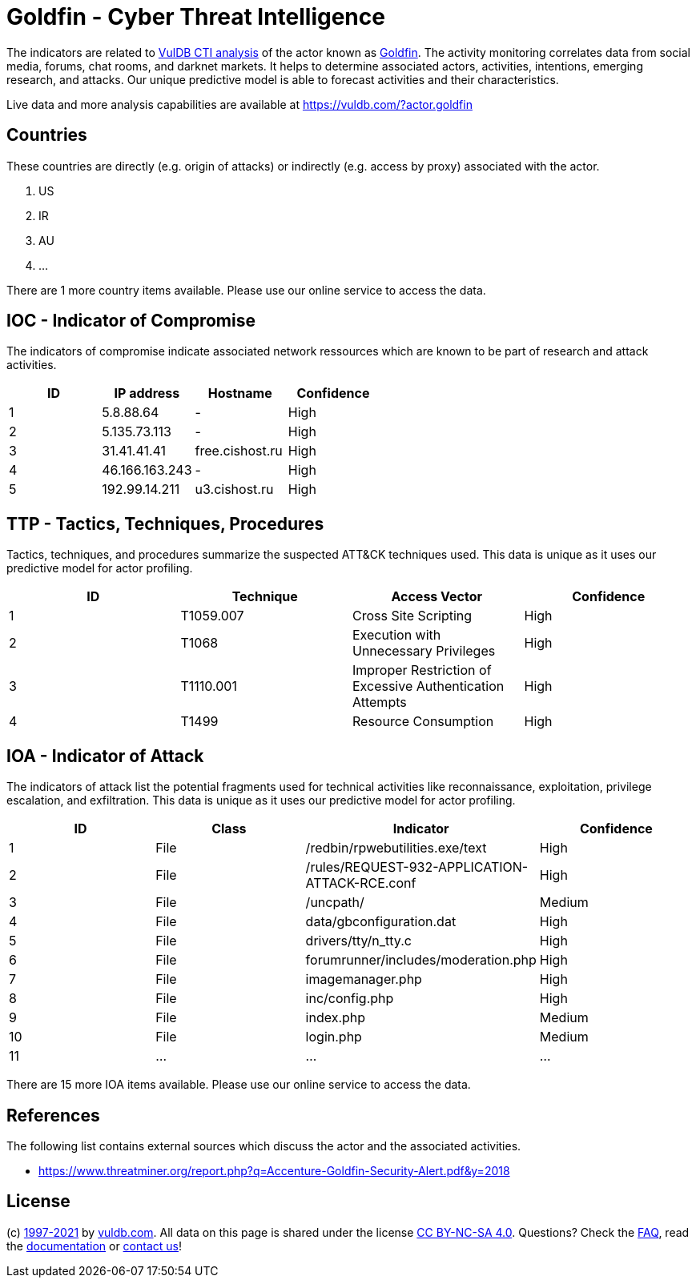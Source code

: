 = Goldfin - Cyber Threat Intelligence

The indicators are related to https://vuldb.com/?doc.cti[VulDB CTI analysis] of the actor known as https://vuldb.com/?actor.goldfin[Goldfin]. The activity monitoring correlates data from social media, forums, chat rooms, and darknet markets. It helps to determine associated actors, activities, intentions, emerging research, and attacks. Our unique predictive model is able to forecast activities and their characteristics.

Live data and more analysis capabilities are available at https://vuldb.com/?actor.goldfin

== Countries

These countries are directly (e.g. origin of attacks) or indirectly (e.g. access by proxy) associated with the actor.

. US
. IR
. AU
. ...

There are 1 more country items available. Please use our online service to access the data.

== IOC - Indicator of Compromise

The indicators of compromise indicate associated network ressources which are known to be part of research and attack activities.

[options="header"]
|========================================
|ID|IP address|Hostname|Confidence
|1|5.8.88.64|-|High
|2|5.135.73.113|-|High
|3|31.41.41.41|free.cishost.ru|High
|4|46.166.163.243|-|High
|5|192.99.14.211|u3.cishost.ru|High
|========================================

== TTP - Tactics, Techniques, Procedures

Tactics, techniques, and procedures summarize the suspected ATT&CK techniques used. This data is unique as it uses our predictive model for actor profiling.

[options="header"]
|========================================
|ID|Technique|Access Vector|Confidence
|1|T1059.007|Cross Site Scripting|High
|2|T1068|Execution with Unnecessary Privileges|High
|3|T1110.001|Improper Restriction of Excessive Authentication Attempts|High
|4|T1499|Resource Consumption|High
|========================================

== IOA - Indicator of Attack

The indicators of attack list the potential fragments used for technical activities like reconnaissance, exploitation, privilege escalation, and exfiltration. This data is unique as it uses our predictive model for actor profiling.

[options="header"]
|========================================
|ID|Class|Indicator|Confidence
|1|File|/redbin/rpwebutilities.exe/text|High
|2|File|/rules/REQUEST-932-APPLICATION-ATTACK-RCE.conf|High
|3|File|/uncpath/|Medium
|4|File|data/gbconfiguration.dat|High
|5|File|drivers/tty/n_tty.c|High
|6|File|forumrunner/includes/moderation.php|High
|7|File|imagemanager.php|High
|8|File|inc/config.php|High
|9|File|index.php|Medium
|10|File|login.php|Medium
|11|...|...|...
|========================================

There are 15 more IOA items available. Please use our online service to access the data.

== References

The following list contains external sources which discuss the actor and the associated activities.

* https://www.threatminer.org/report.php?q=Accenture-Goldfin-Security-Alert.pdf&y=2018

== License

(c) https://vuldb.com/?doc.changelog[1997-2021] by https://vuldb.com/?doc.about[vuldb.com]. All data on this page is shared under the license https://creativecommons.org/licenses/by-nc-sa/4.0/[CC BY-NC-SA 4.0]. Questions? Check the https://vuldb.com/?doc.faq[FAQ], read the https://vuldb.com/?doc[documentation] or https://vuldb.com/?contact[contact us]!
